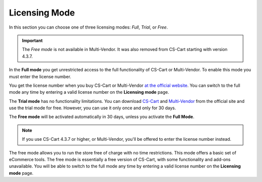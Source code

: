 **************
Licensing Mode
**************

In this section you can choose one of three licensing modes: *Full*, *Trial*, or *Free*.

.. important::

    The *Free mode* is not available in Multi-Vendor. It was also removed from CS-Cart starting with version 4.3.7.

In the **Full mode** you get unrestricted access to the full functionality of CS-Cart or Multi-Vendor. To enable this mode you must enter the license number.

You get the license number when you buy CS-Cart or Multi-Vendor `at the official website <https://www.cs-cart.com/compare.html>`_. You can switch to the full mode any time by entering a valid license number on the **Licensing mode** page.

The **Trial mode** has no functionality limitations. You can download `CS-Cart <https://www.cs-cart.com/download-cs-cart.html>`_ and `Multi-Vendor <https://www.cs-cart.com/download-multivendor.html>`_ from the official site and use the trial mode for free. However, you can use it only once and only for 30 days.

The **Free mode** will be activated automatically in 30 days, unless you activate the **Full Mode**.

.. note::

    If you use CS-Cart 4.3.7 or higher, or Multi-Vendor, you'll be offered to enter the license number instead.

The free mode allows you to run the store free of charge with no time restrictions. This mode offers a basic set of eCommerce tools. The free mode is essentially a free version of CS-Cart, with some functionality and add-ons unavailable. You will be able to switch to the full mode any time by entering a valid license number on the **Licensing mode** page.
